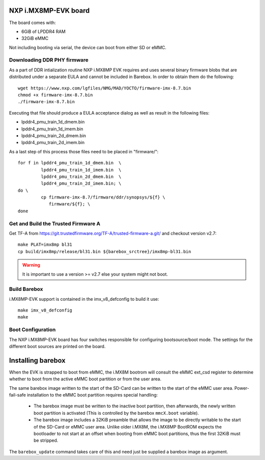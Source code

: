 NXP i.MX8MP-EVK board
=====================

The board comes with:

* 6GiB of LPDDR4 RAM
* 32GiB eMMC

Not including booting via serial, the device can boot from either SD or eMMC.

Downloading DDR PHY firmware
----------------------------

As a part of DDR intialization routine NXP i.MX8MP EVK requires and
uses several binary firmware blobs that are distributed under a
separate EULA and cannot be included in Barebox. In order to obtain
them do the following::

 wget https://www.nxp.com/lgfiles/NMG/MAD/YOCTO/firmware-imx-8.7.bin
 chmod +x firmware-imx-8.7.bin
 ./firmware-imx-8.7.bin

Executing that file should produce a EULA acceptance dialog as well as
result in the following files:

- lpddr4_pmu_train_1d_dmem.bin
- lpddr4_pmu_train_1d_imem.bin
- lpddr4_pmu_train_2d_dmem.bin
- lpddr4_pmu_train_2d_imem.bin

As a last step of this process those files need to be placed in
"firmware/"::

  for f in lpddr4_pmu_train_1d_dmem.bin  \
           lpddr4_pmu_train_1d_imem.bin  \
	   lpddr4_pmu_train_2d_dmem.bin  \
	   lpddr4_pmu_train_2d_imem.bin; \
  do \
	   cp firmware-imx-8.7/firmware/ddr/synopsys/${f} \
	      firmware/${f}; \
  done

Get and Build the Trusted Firmware A
------------------------------------

Get TF-A from https://git.trustedfirmware.org/TF-A/trusted-firmware-a.git/ and
checkout version v2.7::

  make PLAT=imx8mp bl31
  cp build/imx8mp/release/bl31.bin ${barebox_srctree}/imx8mp-bl31.bin

.. warning:: It is important to use a version >= v2.7 else your system
   might not boot.

Build Barebox
-------------

i.MX8MP-EVK support is contained in the imx_v8_defconfig to build it use::

  make imx_v8_defconfig
  make

Boot Configuration
------------------

The NXP i.MX8MP-EVK board has four switches responsible for configuring
bootsource/boot mode. The settings for the different boot sources are
printed on the board.

Installing barebox
==================

When the EVK is strapped to boot from eMMC, the i.MX8M bootrom will
consult the eMMC ext_csd register to determine whether to boot
from the active eMMC boot partition or from the user area.

The same barebox image written to the start of the SD-Card can
be written to the start of the eMMC user area. Power-fail-safe
installation to the eMMC boot partition requires special handling:

  - The barebox image must be written to the inactive boot partition,
    then afterwards, the newly written boot partition is activated
    (This is controlled by the barebox ``mmcX.boot`` variable).

  - The barebox image includes a 32KiB preamble that allows the image
    to be directly writable to the start of the SD-Card or eMMC user area.
    Unlike older i.MX8M, the i.MX8MP BootROM expects the bootloader to not
    start at an offset when booting from eMMC boot partitions, thus the first
    32KiB must be stripped.

The ``barebox_update`` command takes care of this and need just be
supplied a barebox image as argument.
